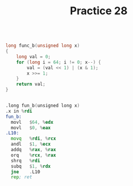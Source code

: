 #+TITLE: Practice 28

#+BEGIN_SRC c

long func_b(unsigned long x)
{
    long val = 0;
    for (long i = 64; i != 0; x--) {
        val = (val << 1) | (x & 1);
        x >>= 1;
    }
    return val;
}

#+END_SRC


#+BEGIN_SRC asm

.long fun_b(unsigned long x)
.x in %rdi
fun_b:
  movl   $64, %edx
  movl   $0, %eax
.L10:
  movq   %rdi, %rcx
  andl   $1, %ecx
  addq   %rax, %rax
  orq    %rcx, %rax
  shrq   %rdi
  subq   $1, %rdx
  jne    .L10
  rep; ret


#+END_SRC
